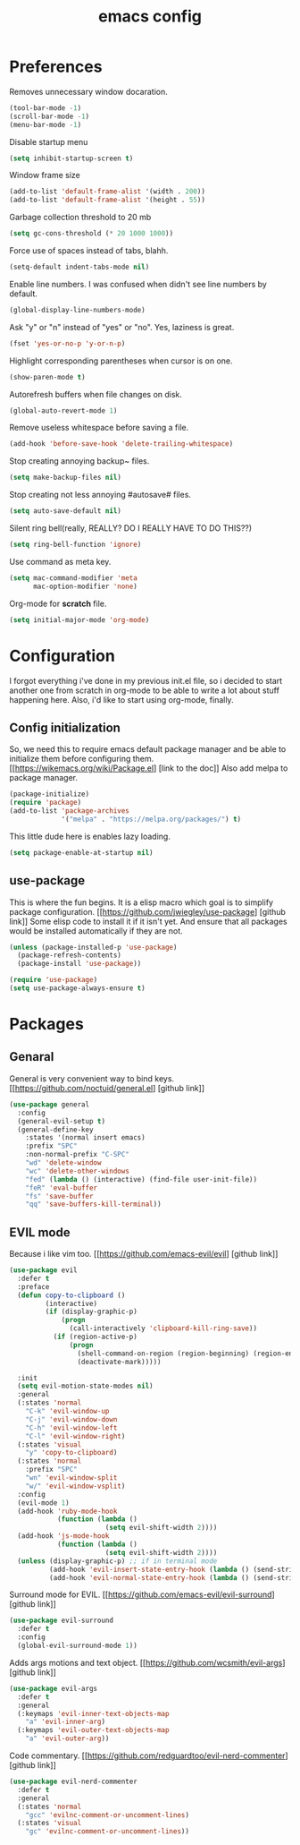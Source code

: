 #+TITLE: emacs config
#+OPTIONS: toc:nil

* Preferences
Removes unnecessary window docaration.

#+BEGIN_SRC emacs-lisp
(tool-bar-mode -1)
(scroll-bar-mode -1)
(menu-bar-mode -1)
#+END_SRC

Disable startup menu

#+BEGIN_SRC emacs-lisp
(setq inhibit-startup-screen t)
#+END_SRC

Window frame size

#+BEGIN_SRC emacs-lisp
(add-to-list 'default-frame-alist '(width . 200))
(add-to-list 'default-frame-alist '(height . 55))
#+END_SRC

Garbage collection threshold to 20 mb

#+BEGIN_SRC emacs-lisp
(setq gc-cons-threshold (* 20 1000 1000))
#+END_SRC

Force use of spaces instead of tabs, blahh.

#+BEGIN_SRC emacs-lisp
(setq-default indent-tabs-mode nil)
#+END_SRC

Enable line numbers. I was confused when didn't see line numbers by default.

#+BEGIN_SRC emacs-lisp
(global-display-line-numbers-mode)
#+END_SRC

Ask "y" or "n" instead of "yes" or "no". Yes, laziness is great.

#+BEGIN_SRC emacs-lisp
(fset 'yes-or-no-p 'y-or-n-p)
#+END_SRC

Highlight corresponding parentheses when cursor is on one.

#+BEGIN_SRC emacs-lisp
(show-paren-mode t)
#+END_SRC

Autorefresh buffers when file changes on disk.

#+BEGIN_SRC emacs-lisp
(global-auto-revert-mode 1)
#+END_SRC

Remove useless whitespace before saving a file.

#+BEGIN_SRC emacs-lisp
(add-hook 'before-save-hook 'delete-trailing-whitespace)
#+END_SRC

Stop creating annoying backup~ files.

#+BEGIN_SRC emacs-lisp
(setq make-backup-files nil)
#+END_SRC

Stop creating not less annoying #autosave# files.

#+BEGIN_SRC emacs-lisp
(setq auto-save-default nil)
#+END_SRC

Silent ring bell(really, REALLY? DO I REALLY HAVE TO DO THIS??)

#+BEGIN_SRC emacs-lisp
(setq ring-bell-function 'ignore)
#+END_SRC

Use command as meta key.

#+BEGIN_SRC emacs-lisp
(setq mac-command-modifier 'meta
      mac-option-modifier 'none)
#+END_SRC

Org-mode for *scratch* file.

#+BEGIN_SRC emacs-lisp
(setq initial-major-mode 'org-mode)
#+END_SRC

* Configuration
I forgot everything i've done in my previous init.el file, so i decided to start another one from scratch in org-mode to be able to write a lot about stuff happening here.
Also, i'd like to start using org-mode, finally.

** Config initialization
So, we need this to require emacs default package manager and be able to initialize them before configuring them.
[[https://wikemacs.org/wiki/Package.el] [link to the doc]]
Also add melpa to package manager.

#+BEGIN_SRC emacs-lisp
(package-initialize)
(require 'package)
(add-to-list 'package-archives
             '("melpa" . "https://melpa.org/packages/") t)
#+END_SRC

This little dude here is enables lazy loading.

#+BEGIN_SRC emacs-lisp
(setq package-enable-at-startup nil)
#+END_SRC

** use-package
This is where the fun begins. It is a elisp macro which goal is to simplify package configuration.
[[https://github.com/jwiegley/use-package] [github link]]
Some elisp code to install it if it isn't yet. And ensure that all packages would be installed automatically if they are not.

#+BEGIN_SRC emacs-lisp
(unless (package-installed-p 'use-package)
  (package-refresh-contents)
  (package-install 'use-package))

(require 'use-package)
(setq use-package-always-ensure t)
#+END_SRC

* Packages

** Genaral
General is very convenient way to bind keys. [[https://github.com/noctuid/general.el] [github link]]

#+BEGIN_SRC emacs-lisp
(use-package general
  :config
  (general-evil-setup t)
  (general-define-key
    :states '(normal insert emacs)
    :prefix "SPC"
    :non-normal-prefix "C-SPC"
    "wd" 'delete-window
    "wc" 'delete-other-windows
    "fed" (lambda () (interactive) (find-file user-init-file))
    "feR" 'eval-buffer
    "fs" 'save-buffer
    "qq" 'save-buffers-kill-terminal))
#+END_SRC

** EVIL mode
Because i like vim too. [[https://github.com/emacs-evil/evil] [github link]]

#+BEGIN_SRC emacs-lisp
(use-package evil
  :defer t
  :preface
  (defun copy-to-clipboard ()
         (interactive)
         (if (display-graphic-p)
             (progn
               (call-interactively 'clipboard-kill-ring-save))
           (if (region-active-p)
               (progn
                 (shell-command-on-region (region-beginning) (region-end) "pbcopy")
                 (deactivate-mark)))))

  :init
  (setq evil-motion-state-modes nil)
  :general
  (:states 'normal
    "C-k" 'evil-window-up
    "C-j" 'evil-window-down
    "C-h" 'evil-window-left
    "C-l" 'evil-window-right)
  (:states 'visual
    "y" 'copy-to-clipboard)
  (:states 'normal
    :prefix "SPC"
    "wn" 'evil-window-split
    "w/" 'evil-window-vsplit)
  :config
  (evil-mode 1)
  (add-hook 'ruby-mode-hook
            (function (lambda ()
                        (setq evil-shift-width 2))))
  (add-hook 'js-mode-hook
            (function (lambda ()
                        (setq evil-shift-width 2))))
  (unless (display-graphic-p) ;; if in terminal mode
          (add-hook 'evil-insert-state-entry-hook (lambda () (send-string-to-terminal "\033[5 q"))) ;; set cursor to bar
          (add-hook 'evil-normal-state-entry-hook (lambda () (send-string-to-terminal "\033[0 q"))))) ;; set cursor to block
#+END_SRC

Surround mode for EVIL. [[https://github.com/emacs-evil/evil-surround] [github link]]

#+BEGIN_SRC emacs-lisp
(use-package evil-surround
  :defer t
  :config
  (global-evil-surround-mode 1))
#+END_SRC

Adds args motions and text object. [[https://github.com/wcsmith/evil-args] [github link]]

#+BEGIN_SRC emacs-lisp
(use-package evil-args
  :defer t
  :general
  (:keymaps 'evil-inner-text-objects-map
    "a" 'evil-inner-arg)
  (:keymaps 'evil-outer-text-objects-map
    "a" 'evil-outer-arg))
#+END_SRC

Code commentary. [[https://github.com/redguardtoo/evil-nerd-commenter] [github link]]

#+BEGIN_SRC emacs-lisp
(use-package evil-nerd-commenter
  :defer t
  :general
  (:states 'normal
    "gcc" 'evilnc-comment-or-uncomment-lines)
  (:states 'visual
    "gc" 'evilnc-comment-or-uncomment-lines))
#+END_SRC
